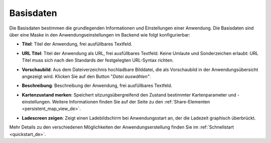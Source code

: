 .. _basedata_de:

Basisdaten
##########

Die Basisdaten bestimmen die grundlegenden Informationen und Einstellungen einer Anwendung. Die Basisdaten sind über eine Maske in den Anwendungseinstellungen im Backend wie folgt konfigurierbar:


* **Titel**: Titel der Anwendung, frei ausfüllbares Textfeld.

* **URL Titel**: Titel der Anwendung als URL, frei ausfüllbares Textfeld. Keine Umlaute und Sonderzeichen erlaubt: URL Titel muss sich nach den Standards der festgelegten URL-Syntax richten.

* **Vorschaubild**: Aus dem Dateiverzeichnis hochladbare Bilddatei, die als Vorschaubild in der Anwendungsübersicht angezeigt wird. Klicken Sie auf den Button "*Datei auswählen"*.

* **Beschreibung**: Beschreibung der Anwendung, frei ausfüllbares Textfeld.

* **Kartenzustand merken**: Speichert sitzungsübergreifend den Zustand bestimmter Kartenparameter und -einstellungen. Weitere Informationen finden Sie auf der Seite zu den :ref:`Share-Elementen <persistent_map_view_de>`.

* **Ladescreen zeigen**: Zeigt einen Ladebildschirm bei Anwendungsstart an, der die Ladezeit graphisch überbrückt.

  .. image:: /figures/de/mapbender_create_application.png
     :width: 100%


Mehr Details zu den verschiedenen Möglichkeiten der Anwendungserstellung finden Sie im :ref:`Schnellstart <quickstart_de>`.